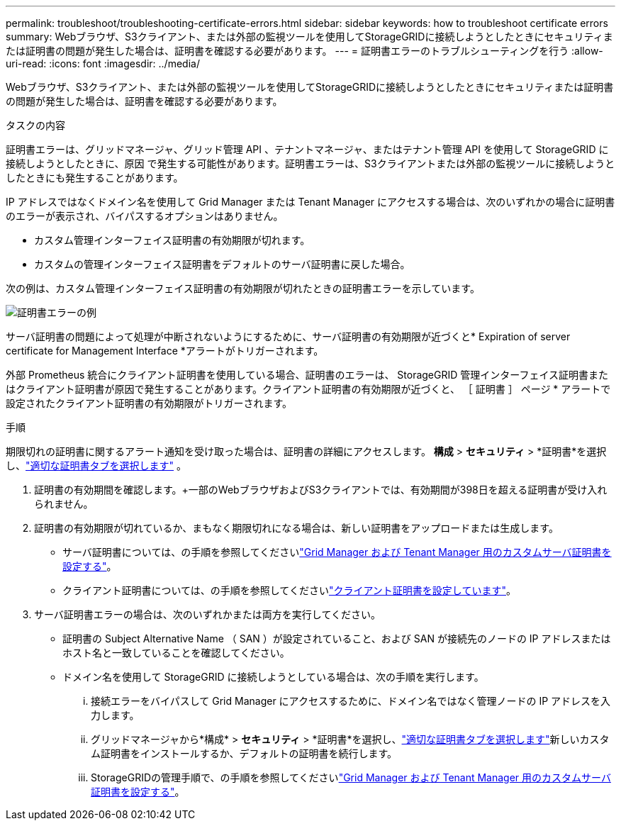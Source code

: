 ---
permalink: troubleshoot/troubleshooting-certificate-errors.html 
sidebar: sidebar 
keywords: how to troubleshoot certificate errors 
summary: Webブラウザ、S3クライアント、または外部の監視ツールを使用してStorageGRIDに接続しようとしたときにセキュリティまたは証明書の問題が発生した場合は、証明書を確認する必要があります。 
---
= 証明書エラーのトラブルシューティングを行う
:allow-uri-read: 
:icons: font
:imagesdir: ../media/


[role="lead"]
Webブラウザ、S3クライアント、または外部の監視ツールを使用してStorageGRIDに接続しようとしたときにセキュリティまたは証明書の問題が発生した場合は、証明書を確認する必要があります。

.タスクの内容
証明書エラーは、グリッドマネージャ、グリッド管理 API 、テナントマネージャ、またはテナント管理 API を使用して StorageGRID に接続しようとしたときに、原因 で発生する可能性があります。証明書エラーは、S3クライアントまたは外部の監視ツールに接続しようとしたときにも発生することがあります。

IP アドレスではなくドメイン名を使用して Grid Manager または Tenant Manager にアクセスする場合は、次のいずれかの場合に証明書のエラーが表示され、バイパスするオプションはありません。

* カスタム管理インターフェイス証明書の有効期限が切れます。
* カスタムの管理インターフェイス証明書をデフォルトのサーバ証明書に戻した場合。


次の例は、カスタム管理インターフェイス証明書の有効期限が切れたときの証明書エラーを示しています。

image::../media/certificate_error.png[証明書エラーの例]

サーバ証明書の問題によって処理が中断されないようにするために、サーバ証明書の有効期限が近づくと* Expiration of server certificate for Management Interface *アラートがトリガーされます。

外部 Prometheus 統合にクライアント証明書を使用している場合、証明書のエラーは、 StorageGRID 管理インターフェイス証明書またはクライアント証明書が原因で発生することがあります。クライアント証明書の有効期限が近づくと、 ［ 証明書 ］ ページ * アラートで設定されたクライアント証明書の有効期限がトリガーされます。

.手順
期限切れの証明書に関するアラート通知を受け取った場合は、証明書の詳細にアクセスします。  *構成* > *セキュリティ* > *証明書*を選択し、link:../admin/using-storagegrid-security-certificates.html#access-security-certificates["適切な証明書タブを選択します"] 。

. 証明書の有効期間を確認します。+一部のWebブラウザおよびS3クライアントでは、有効期間が398日を超える証明書が受け入れられません。
. 証明書の有効期限が切れているか、まもなく期限切れになる場合は、新しい証明書をアップロードまたは生成します。
+
** サーバ証明書については、の手順を参照してくださいlink:../admin/configuring-custom-server-certificate-for-grid-manager-tenant-manager.html#add-a-custom-management-interface-certificate["Grid Manager および Tenant Manager 用のカスタムサーバ証明書を設定する"]。
** クライアント証明書については、の手順を参照してくださいlink:../admin/configuring-administrator-client-certificates.html["クライアント証明書を設定しています"]。


. サーバ証明書エラーの場合は、次のいずれかまたは両方を実行してください。
+
** 証明書の Subject Alternative Name （ SAN ）が設定されていること、および SAN が接続先のノードの IP アドレスまたはホスト名と一致していることを確認してください。
** ドメイン名を使用して StorageGRID に接続しようとしている場合は、次の手順を実行します。
+
... 接続エラーをバイパスして Grid Manager にアクセスするために、ドメイン名ではなく管理ノードの IP アドレスを入力します。
... グリッドマネージャから*構成* > *セキュリティ* > *証明書*を選択し、link:../admin/using-storagegrid-security-certificates.html#access-security-certificates["適切な証明書タブを選択します"]新しいカスタム証明書をインストールするか、デフォルトの証明書を続行します。
... StorageGRIDの管理手順で、の手順を参照してくださいlink:../admin/configuring-custom-server-certificate-for-grid-manager-tenant-manager.html#add-a-custom-management-interface-certificate["Grid Manager および Tenant Manager 用のカスタムサーバ証明書を設定する"]。





